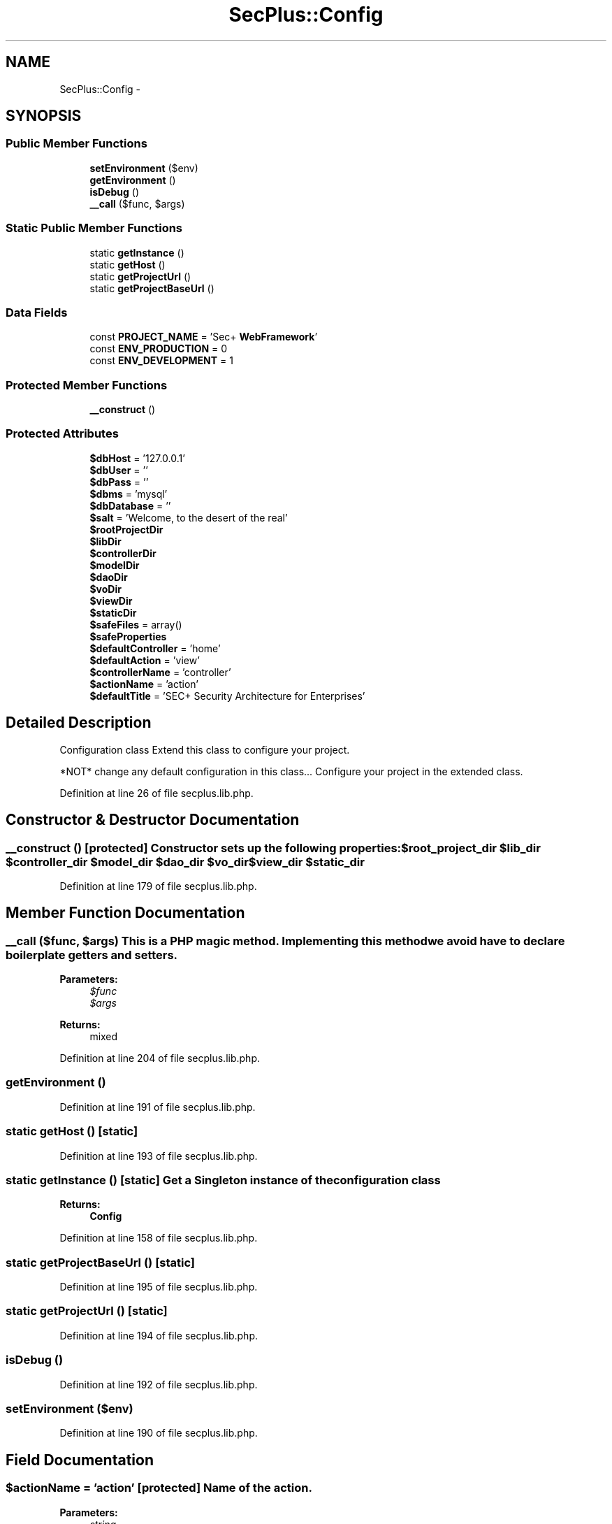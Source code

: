.TH "SecPlus::Config" 3 "Sat Jul 21 2012" "Version 1.0" "SecPlus-PHP Web Framework" \" -*- nroff -*-
.ad l
.nh
.SH NAME
SecPlus::Config \- 
.SH SYNOPSIS
.br
.PP
.SS "Public Member Functions"

.in +1c
.ti -1c
.RI "\fBsetEnvironment\fP ($env)"
.br
.ti -1c
.RI "\fBgetEnvironment\fP ()"
.br
.ti -1c
.RI "\fBisDebug\fP ()"
.br
.ti -1c
.RI "\fB__call\fP ($func, $args)"
.br
.in -1c
.SS "Static Public Member Functions"

.in +1c
.ti -1c
.RI "static \fBgetInstance\fP ()"
.br
.ti -1c
.RI "static \fBgetHost\fP ()"
.br
.ti -1c
.RI "static \fBgetProjectUrl\fP ()"
.br
.ti -1c
.RI "static \fBgetProjectBaseUrl\fP ()"
.br
.in -1c
.SS "Data Fields"

.in +1c
.ti -1c
.RI "const \fBPROJECT_NAME\fP = 'Sec+ \fBWebFramework\fP'"
.br
.ti -1c
.RI "const \fBENV_PRODUCTION\fP = 0"
.br
.ti -1c
.RI "const \fBENV_DEVELOPMENT\fP = 1"
.br
.in -1c
.SS "Protected Member Functions"

.in +1c
.ti -1c
.RI "\fB__construct\fP ()"
.br
.in -1c
.SS "Protected Attributes"

.in +1c
.ti -1c
.RI "\fB$dbHost\fP = '127.0.0.1'"
.br
.ti -1c
.RI "\fB$dbUser\fP = ''"
.br
.ti -1c
.RI "\fB$dbPass\fP = ''"
.br
.ti -1c
.RI "\fB$dbms\fP = 'mysql'"
.br
.ti -1c
.RI "\fB$dbDatabase\fP = ''"
.br
.ti -1c
.RI "\fB$salt\fP = 'Welcome, to the desert of the real'"
.br
.ti -1c
.RI "\fB$rootProjectDir\fP"
.br
.ti -1c
.RI "\fB$libDir\fP"
.br
.ti -1c
.RI "\fB$controllerDir\fP"
.br
.ti -1c
.RI "\fB$modelDir\fP"
.br
.ti -1c
.RI "\fB$daoDir\fP"
.br
.ti -1c
.RI "\fB$voDir\fP"
.br
.ti -1c
.RI "\fB$viewDir\fP"
.br
.ti -1c
.RI "\fB$staticDir\fP"
.br
.ti -1c
.RI "\fB$safeFiles\fP = array()"
.br
.ti -1c
.RI "\fB$safeProperties\fP"
.br
.ti -1c
.RI "\fB$defaultController\fP = 'home'"
.br
.ti -1c
.RI "\fB$defaultAction\fP = 'view'"
.br
.ti -1c
.RI "\fB$controllerName\fP = 'controller'"
.br
.ti -1c
.RI "\fB$actionName\fP = 'action'"
.br
.ti -1c
.RI "\fB$defaultTitle\fP = 'SEC+ Security Architecture for Enterprises'"
.br
.in -1c
.SH "Detailed Description"
.PP 
Configuration class Extend this class to configure your project.
.PP
*NOT* change any default configuration in this class... Configure your project in the extended class. 
.PP
Definition at line 26 of file secplus.lib.php.
.SH "Constructor & Destructor Documentation"
.PP 
.SS "__construct ()\fC [protected]\fP"Constructor sets up the following properties: \fB$root_project_dir\fP \fB$lib_dir\fP \fB$controller_dir\fP \fB$model_dir\fP \fB$dao_dir\fP \fB$vo_dir\fP \fB$view_dir\fP \fB$static_dir\fP 
.PP
Definition at line 179 of file secplus.lib.php.
.SH "Member Function Documentation"
.PP 
.SS "__call ($func, $args)"This is a PHP magic method. Implementing this method we avoid have to declare boilerplate getters and setters. 
.PP
\fBParameters:\fP
.RS 4
\fI$func\fP 
.br
\fI$args\fP 
.RE
.PP
\fBReturns:\fP
.RS 4
mixed 
.RE
.PP

.PP
Definition at line 204 of file secplus.lib.php.
.SS "getEnvironment ()"
.PP
Definition at line 191 of file secplus.lib.php.
.SS "static getHost ()\fC [static]\fP"
.PP
Definition at line 193 of file secplus.lib.php.
.SS "static getInstance ()\fC [static]\fP"Get a Singleton instance of the configuration class 
.PP
\fBReturns:\fP
.RS 4
\fBConfig\fP 
.RE
.PP

.PP
Definition at line 158 of file secplus.lib.php.
.SS "static getProjectBaseUrl ()\fC [static]\fP"
.PP
Definition at line 195 of file secplus.lib.php.
.SS "static getProjectUrl ()\fC [static]\fP"
.PP
Definition at line 194 of file secplus.lib.php.
.SS "isDebug ()"
.PP
Definition at line 192 of file secplus.lib.php.
.SS "setEnvironment ($env)"
.PP
Definition at line 190 of file secplus.lib.php.
.SH "Field Documentation"
.PP 
.SS "$actionName = 'action'\fC [protected]\fP"Name of the action. 
.PP
\fBParameters:\fP
.RS 4
\fIstring\fP 
.RE
.PP

.PP
Definition at line 146 of file secplus.lib.php.
.SS "$controllerDir\fC [protected]\fP"
.PP
Definition at line 89 of file secplus.lib.php.
.SS "$controllerName = 'controller'\fC [protected]\fP"MVC Configuration Name of the controllers. This is the name of the uri parameter that invoke the controller. ex.: http://site]/?[controllerName]=home 
.PP
\fBParameters:\fP
.RS 4
\fIstring\fP 
.RE
.PP

.PP
Definition at line 140 of file secplus.lib.php.
.SS "$daoDir\fC [protected]\fP"
.PP
Definition at line 91 of file secplus.lib.php.
.SS "$dbDatabase = ''\fC [protected]\fP"\fBDatabase\fP name 
.PP
\fBParameters:\fP
.RS 4
\fIstring\fP 
.RE
.PP

.PP
Definition at line 76 of file secplus.lib.php.
.SS "$dbHost = '127.0.0.1'\fC [protected]\fP"\fBDatabase\fP configuration *Not* change the properties here, extend this abstract class and use the getters and setters to update the database configurations. \fBDatabase\fP host 
.PP
\fBParameters:\fP
.RS 4
\fIstring\fP 
.RE
.PP

.PP
Definition at line 52 of file secplus.lib.php.
.SS "$dbms = 'mysql'\fC [protected]\fP"\fBDatabase\fP driver 
.PP
\fBParameters:\fP
.RS 4
\fIstring\fP 
.RE
.PP

.PP
Definition at line 70 of file secplus.lib.php.
.SS "$dbPass = ''\fC [protected]\fP"\fBDatabase\fP password 
.PP
\fBParameters:\fP
.RS 4
\fIstring\fP 
.RE
.PP

.PP
Definition at line 64 of file secplus.lib.php.
.SS "$dbUser = ''\fC [protected]\fP"\fBDatabase\fP user 
.PP
\fBParameters:\fP
.RS 4
\fIstring\fP 
.RE
.PP

.PP
Definition at line 58 of file secplus.lib.php.
.SS "$defaultAction = 'view'\fC [protected]\fP"Default action to be called in case of anyone action specified in the URL. 
.PP
\fBParameters:\fP
.RS 4
\fIstring\fP 
.RE
.PP

.PP
Definition at line 128 of file secplus.lib.php.
.SS "$defaultController = 'home'\fC [protected]\fP"Default controller to be called in case of anyone controller specified in the URL. 
.PP
\fBParameters:\fP
.RS 4
\fIstring\fP 
.RE
.PP

.PP
Definition at line 121 of file secplus.lib.php.
.SS "$defaultTitle = 'SEC+ Security Architecture for Enterprises'\fC [protected]\fP"Default title for pages 
.PP
\fBParameters:\fP
.RS 4
\fIstring\fP 
.RE
.PP

.PP
Definition at line 152 of file secplus.lib.php.
.SS "$libDir\fC [protected]\fP"
.PP
Definition at line 88 of file secplus.lib.php.
.SS "$modelDir\fC [protected]\fP"
.PP
Definition at line 90 of file secplus.lib.php.
.SS "$rootProjectDir\fC [protected]\fP"Directory configuration 
.PP
Definition at line 87 of file secplus.lib.php.
.SS "$safeFiles = array()\fC [protected]\fP"Safe PHP files to include to prevent LFI/LFD Array with every php file that is safe to include/require into project & 
.PP
\fBParameters:\fP
.RS 4
\fIarray\fP 
.RE
.PP

.PP
Definition at line 101 of file secplus.lib.php.
.SS "$safeProperties\fC [protected]\fP"\fBInitial value:\fP
.PP
.nf
 array(
                                    'rootProjectDir','libDir','controllerDir',
                                    'modelDir','daoDir','voDir','viewDir','staticDir',
                                    'dbHost','dbUser','dbPass','dbDatabase','dbms',
                                    'salt','controllerName','actionName','safeFiles',
                                    'defaultController', 'defaultAction', 'defaultTitle'
                                    )
.fi
Safe PHP properties that can be used with __call. This prevent unrestricted php code execution. 
.PP
\fBParameters:\fP
.RS 4
\fIarray\fP 
.RE
.PP

.PP
Definition at line 108 of file secplus.lib.php.
.SS "$salt = 'Welcome, to the desert of the real'\fC [protected]\fP"Salt for hash algorithms 
.PP
\fBParameters:\fP
.RS 4
\fIstring\fP 
.RE
.PP

.PP
Definition at line 82 of file secplus.lib.php.
.SS "$staticDir\fC [protected]\fP"
.PP
Definition at line 94 of file secplus.lib.php.
.SS "$viewDir\fC [protected]\fP"
.PP
Definition at line 93 of file secplus.lib.php.
.SS "$voDir\fC [protected]\fP"
.PP
Definition at line 92 of file secplus.lib.php.
.SS "const \fBENV_DEVELOPMENT\fP = 1"
.PP
Definition at line 32 of file secplus.lib.php.
.SS "const \fBENV_PRODUCTION\fP = 0"
.PP
Definition at line 31 of file secplus.lib.php.
.SS "const \fBPROJECT_NAME\fP = 'Sec+ \fBWebFramework\fP'"
.PP
Definition at line 29 of file secplus.lib.php.

.SH "Author"
.PP 
Generated automatically by Doxygen for SecPlus-PHP Web Framework from the source code.
